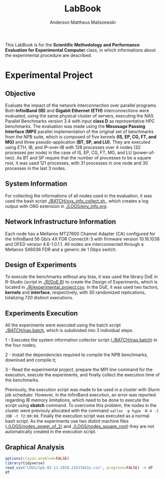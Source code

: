 #+TITLE: LabBook
#+AUTHOR: Anderson Mattheus Maliszewski
#+STARTUP: overview indent
#+TAGS: noexport(n) deprecated(d) 
#+EXPORT_SELECT_TAGS: export
#+EXPORT_EXCLUDE_TAGS: noexport
#+SEQ_TODO: TODO(t!) STARTED(s!) WAITING(w!) | DONE(d!) CANCELLED(c!) DEFERRED(f!)

This LabBook is for the *Scientific Methodology and Performance
Evaluation for Experimental Computer* class, in which informations
about the experimental procedure are described.

* Experimental Project

** Objective
   Evaluate the impact of the network interconnection over parallel
   programs. Both *InfiniBand (IB)* and *Gigabit Ethernet (ETH)*
   interconnections were evaluated, using the same physical cluster of servers, executing the NAS
   Parallel Benchmarks version 3.4 with input *class D* as representative HPC benchmarks. The
   evaluation was made using the *Messsage Passing Interface (MPI)*
   parallel implementation of the original set of benchmarks from the
   NPB suite, which is composed of five kernels *(IS, EP, CG, FT, and
   MG)* and three pseudo-application *(BT, SP, and LU).* They are executed
   using ETH, IB, and IP-over-IB with 128 processes over 4 nodes (32 processes per node) in
   the case of IS, EP, CG, FT, MG, and LU (power-of-two). As BT and SP
   require that the number of processes to be a square root, it was
   used 121 processes, with 31 processes in one node and 30 processes
   in the last 3 nodes.
   
** System Information 
   For collecting the informations of all nodes used in the evaluation, it
   was used the bash script [[./BATCH/sys_info_collect.sh,]],
   which creates a log output with ORG extension in
   [[./LOGS/env_info.org]].
 
** Network Infrastructure Information
Each node has a Mellanox MT27600 Channel Adapter (CA) configured for
the InfiniBand 56 Gb/s 4X FDR ConnectX-3 with firmware version
10.16.1038 and OFED version 4.6-1.0.1.1. All nodes are interconnected
through a  Mellanox SX6036 FDR and a generic de 1 Gbps switch.

** Design of Experiments
   To execute the benchmarks without any bias, it was used the library
   DoE in R-Studio (script in [[./R/DoE.R]]) to create the Design of Experiments, which is
   located in [[./R/experimental_project.csv]]. In the DoE, it
   was used two factors, *kernels* and *interface*, respectively,
   with 30 randomized replications, totalizing 720
   distinct executions.
** Experiments Execution
   All the experiments were executed using the batch script
   [[./BATCH/nas.batch]], which is subdivided into 3 individual steps. 
 
   1 - Executes the system information collector script ([[./BATCH/nas.batch]]) in the
   four nodes; 
   
   2 - Install the dependencies required to compile the NPB benchmarks,
   download and compile it;
   
   3 - Read the experimental project, prepare the MPI line command for the execution, execute the experiments, and
   finally collect the execution time of the benchmarks.
   
   Previously, the execution script was made to be used in a cluster
   with Slurm job scheduler. However, in the InfiniBand execution, an
   error was reported regarding IB memory limitations, which need to be
   done to execute the script using *sbatch* command. To overcome this
   problem, the nodes in the cluster were previouly allocated with the
   command ~salloc -p hype -N 4 -J JOB -t 72:00:00~. Finally the
   execution script was executed as a normal bash script. As the
   experiments use two distint machine files
   ([[./LOGS/nodes_power_of_2/]] and
   [[./LOGS/nodes_square_root]]) they are not automatically created
   in the execution script.  
** Graphical Analysis 
#+begin_src R :results output :session *R* :exports both
options(crayon.enabled=FALSE)
library(tidyverse)
read_csv("LOGS/npb.02-11-2019.21h37m51s.csv", progress=FALSE) -> df
df
#+end_src

